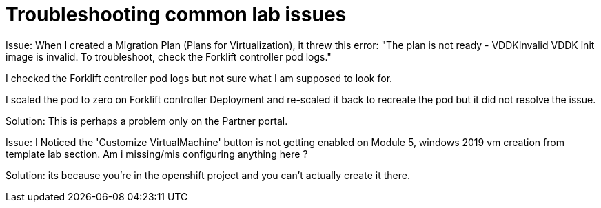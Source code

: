 // NOTE this is a sample set of troubleshooting/gotchas for this workshop, intended to be used to ingest into the showroom-assistant RAG system to provide attendees with workshop-specific guidance as part of the AI assistant.

= Troubleshooting common lab issues

Issue:  When I created a Migration Plan (Plans for Virtualization), it threw this error: "The plan is not ready - VDDKInvalid VDDK init image is invalid. To troubleshoot, check the Forklift controller pod logs."

I checked the Forklift controller pod logs but not sure what I am supposed to look for.

I scaled the pod to zero on Forklift controller Deployment and re-scaled it back to recreate the pod but it did not resolve the issue.

Solution: This is perhaps a problem only on the Partner portal.

Issue: I Noticed the 'Customize VirtualMachine' button is not getting enabled on Module 5, windows 2019 vm creation from template lab section. Am i missing/mis configuring anything here ?

Solution: its because you're in the openshift project and you can't actually create it there.
